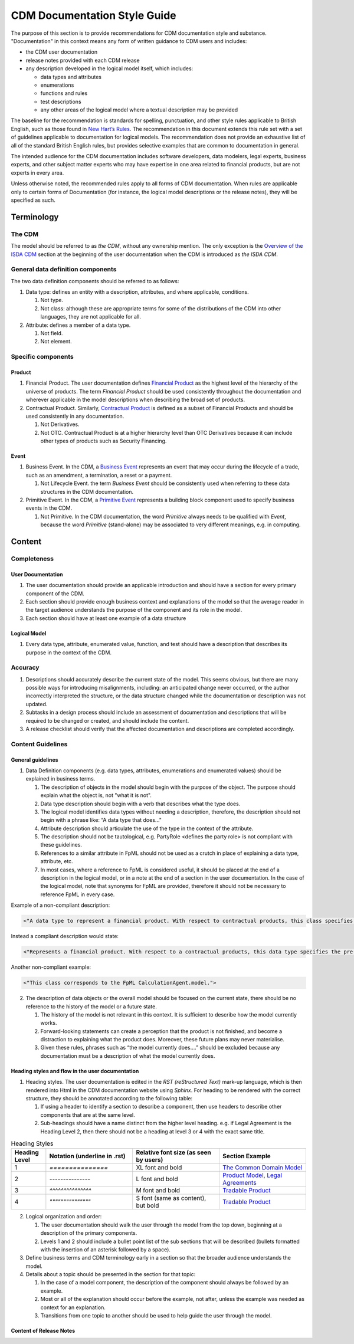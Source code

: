 CDM Documentation Style Guide
=============================

The purpose of this section is to provide recommendations for CDM documentation style and substance. "Documentation" in this context means any form of written guidance to CDM users and includes:

- the CDM user documentation
- release notes provided with each CDM release
- any description developed in the logical model itself, which includes:

  - data types and attributes
  - enumerations
  - functions and rules
  - test descriptions
  - any other areas of the logical model where a textual description may be provided

The baseline for the recommendation is standards for spelling, punctuation, and other style rules applicable to British English, such as those found in `New Hart’s Rules <https://global.oup.com/academic/product/new-harts-rules-9780199570027>`_. The recommendation in this document extends this rule set with a set of guidelines applicable to documentation for logical models. The recommendation does not provide an exhaustive list of all of the standard British English rules, but provides selective examples that are common to documentation in general.

The intended audience for the CDM documentation includes software developers, data modelers, legal experts, business experts, and other subject matter experts who may have expertise in one area related to financial products, but are not experts in every area.

Unless otherwise noted, the recommended rules apply to all forms of CDM documentation. When rules are applicable only to certain forms of Documentation (for instance, the logical model descriptions or the release notes), they will be specified as such.

Terminology
-----------

The CDM
^^^^^^^

The model should be referred to as *the CDM*, without any ownership mention. The only exception is the `Overview of the ISDA CDM <https://docs.rosetta-technology.io/cdm/readme.html>`_ section at the beginning of the user documentation when the CDM is introduced as *the ISDA CDM*.

General data definition components
^^^^^^^^^^^^^^^^^^^^^^^^^^^^^^^^^^

The two data definition components should be referred to as follows:

#. Data type: defines an entity with a description, attributes, and where applicable, conditions.

   #. Not type.
   #. Not class: although these are appropriate terms for some of the distributions of the CDM into other languages, they are not applicable for all.

#. Attribute: defines a member of a data type.

   #. Not field.
   #. Not element.

Specific components
^^^^^^^^^^^^^^^^^^^

Product
"""""""

#. Financial Product. The user documentation defines `Financial Product <https://docs.rosetta-technology.io/cdm/documentation/source/documentation.html#financial-product>`_ as the highest level of the hierarchy of the universe of products. The term *Financial Product* should be used consistently throughout the documentation and wherever applicable in the model descriptions when describing the broad set of products.
#. Contractual Product. Similarly, `Contractual Product <https://docs.rosetta-technology.io/cdm/documentation/source/documentation.html#contractual-product>`_ is defined as a subset of Financial Products and should be used consistently in any documentation.

   #. Not Derivatives.
   #. Not OTC. Contractual Product is at a higher hierarchy level than OTC Derivatives because it can include other types of products such as Security Financing.

Event
"""""

#. Business Event. In the CDM, a `Business Event <https://docs.rosetta-technology.io/cdm/documentation/source/documentation.html#business-event>`_ represents an event that may occur during the lifecycle of a trade, such as an amendment, a termination, a reset or a payment.

   #. Not Lifecycle Event. the term *Business Event* should be consistently used when referring to these data structures in the CDM documentation.
  
#. Primitive Event. In the CDM, a `Primitive Event <https://docs.rosetta-technology.io/cdm/documentation/source/documentation.html#primitive-event>`_ represents a building block component used to specify business events in the CDM.

   #. Not Primitive. In the CDM documentation, the word *Primitive* always needs to be qualified with *Event*, because the word *Primitive* (stand-alone) may be associated to very different meanings, e.g. in computing.

Content
-------

Completeness
^^^^^^^^^^^^

User Documentation
""""""""""""""""""

#. The user documentation should provide an applicable introduction and should have a section for every primary component of the CDM.
#. Each section should provide enough business context and explanations of the model so that the average reader in the target audience understands the purpose of the component and its role in the model.
#. Each section should have at least one example of a data structure

Logical Model
"""""""""""""

#. Every data type, attribute, enumerated value, function, and test should have a description that describes its purpose in the context of the CDM.

Accuracy
^^^^^^^^

#. Descriptions should accurately describe the current state of the model. This seems obvious, but there are many possible ways for introducing misalignments, including: an anticipated change never occurred, or the author incorrectly interpreted the structure, or the data structure changed while the documentation or description was not updated.
#. Subtasks in a design process should include an assessment of documentation and descriptions that will be required to be changed or created, and should include the content.
#. A release checklist should verify that the affected documentation and descriptions are completed accordingly.

Content Guidelines
^^^^^^^^^^^^^^^^^^

General guidelines
""""""""""""""""""

1. Data Definition components  (e.g. data types, attributes, enumerations and enumerated values) should be explained in business terms.

   #. The description of objects in the model should begin with the purpose of the object. The purpose should explain what the object is, not "what it is not".
   #. Data type description should begin with a verb that describes what the type does.
   #. The logical model identifies data types without needing a description, therefore, the description should not begin with a phrase like: “A data type that does..."
   #. Attribute description should articulate the use of the type in the context of the attribute.
   #. The description should not be tautological, e.g. PartyRole <defines the party role> is not compliant with these guidelines.
   #. References to a similar attribute in  FpML should not be used as a crutch in place of explaining a data type, attribute, etc.
   #. In most cases, where a reference to FpML is considered useful, it should be placed at the end of a description in the logical model, or in a note at the end of a section in the user documentation.  In the case of the logical model, note that synonyms for FpML are provided, therefore it should not be necessary to reference FpML in every case.  

Example of a non-compliant description:

.. code-block:: Haskell

  <"A data type to represent a financial product. With respect to contractual products, this class specifies the pre-execution product characteristics (the ContractualProduct class). This class is used as underlying for the option exercise representation, which makes use of the contractualProduct attribute to support the swaption use case, with the exercise into a swap. In a complete workflow, the swaption contract itself then needs to be superseded by a swap contract underpinned by the exercised swap as a contractualProduct.">

Instead a compliant description would state:

.. code-block:: Haskell

  <"Represents a financial product. With respect to a contractual products, this data type specifies the pre-execution product characteristics...”>

Another non-compliant example:

.. code-block:: Haskell

  <"This class corresponds to the FpML CalculationAgent.model.">

2. The description of data objects or the overall model should be focused on the current state, there should be no reference to the history of the model or a future state.

   #. The history of the model is not relevant in this context. It is sufficient to describe how the model currently works.
   #. Forward-looking statements can create a perception that the product is not finished, and become a distraction to explaining what the product does. Moreover, these future plans may never materialise.
   #. Given these rules, phrases such as “the model currently does….” should be excluded because any documentation must be a description of what the model currently does.

Heading styles and flow in the user documentation
"""""""""""""""""""""""""""""""""""""""""""""""""

1. Heading styles. The user documentation is edited in the *RST (reStructured Text)* mark-up language, which is then rendered into Html in the CDM documentation website using *Sphinx*. For heading to be rendered with the correct structure, they should be annotated according to the following table:

   #. If using a header to identify a section to describe a component, then use headers to describe other components that are at the same level.
   #. Sub-headings should have a name distinct from the higher level heading. e.g. if Legal Agreement is the Heading Level 2, then there should not be a heading at level 3 or 4 with the exact same title.

.. list-table:: Heading Styles
   :widths: 10 25 25 25
   :header-rows: 1

   * - Heading Level
     - Notation (underline in .rst)
     - Relative font size (as seen by users)
     - Section Example
   * - 1
     - `===============`
     - XL font and bold
     - `The Common Domain Model <https://docs.rosetta-technology.io/cdm/documentation/source/documentation.html#>`_
   * - 2
     - `---------------`
     - L font and bold
     - `Product Model <https://docs.rosetta-technology.io/cdm/documentation/source/documentation.html#product-model>`_, `Legal Agreements <https://docs.rosetta-technology.io/cdm/documentation/source/documentation.html#legal-agreements>`_
   * - 3
     - `^^^^^^^^^^^^^^^`
     - M font and bold
     - `Tradable Product <https://docs.rosetta-technology.io/cdm/documentation/source/documentation.html#tradableproduct>`_
   * - 4
     - `"""""""""""""""`
     - S font (same as content), but bold
     - `Tradable Product <https://docs.rosetta-technology.io/cdm/documentation/source/documentation.html#tradableproduct>`_

2. Logical organization and order:

   #. The user documentation should walk the user through the model from the top down, beginning at a description of the primary components.
   #. Levels 1 and 2 should include a bullet point list of the sub sections that will be described (bullets formatted with the insertion of an asterisk followed by a space).

3. Define business terms and CDM terminology early in a section so that the broader audience understands the model.
4. Details about a topic should be presented in the section for that topic:

   #. In the case of a model component, the description of the component should always be followed by an example.  
   #. Most or all of the explanation should occur before the example, not after, unless the example was needed as context for an explanation.
   #. Transitions from one topic to another should be used to help guide the user through the model.

Content of Release Notes
""""""""""""""""""""""""

